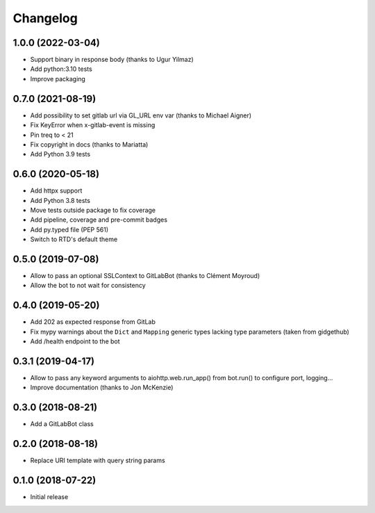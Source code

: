 Changelog
=========

1.0.0 (2022-03-04)
------------------

* Support binary in response body (thanks to Ugur Yilmaz)
* Add python:3.10 tests
* Improve packaging

0.7.0 (2021-08-19)
------------------

* Add possibility to set gitlab url via GL_URL env var (thanks to Michael Aigner)
* Fix KeyError when x-gitlab-event is missing
* Pin treq to < 21
* Fix copyright in docs (thanks to Mariatta)
* Add Python 3.9 tests

0.6.0 (2020-05-18)
------------------

* Add httpx support
* Add Python 3.8 tests
* Move tests outside package to fix coverage
* Add pipeline, coverage and pre-commit badges
* Add py.typed file (PEP 561)
* Switch to RTD's default theme

0.5.0 (2019-07-08)
------------------

* Allow to pass an optional SSLContext to GitLabBot (thanks to Clément Moyroud)
* Allow the bot to not wait for consistency

0.4.0 (2019-05-20)
------------------

* Add 202 as expected response from GitLab
* Fix mypy warnings about the ``Dict`` and ``Mapping`` generic types lacking
  type parameters (taken from gidgethub)
* Add /health endpoint to the bot

0.3.1 (2019-04-17)
------------------

* Allow to pass any keyword arguments to aiohttp.web.run_app()
  from bot.run() to configure port, logging...
* Improve documentation (thanks to Jon McKenzie)

0.3.0 (2018-08-21)
------------------

* Add a GitLabBot class

0.2.0 (2018-08-18)
------------------

* Replace URI template with query string params

0.1.0 (2018-07-22)
------------------

* Initial release
